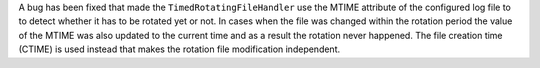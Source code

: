 A bug has been fixed that made the ``TimedRotatingFileHandler`` use the
MTIME attribute of the configured log file to to detect whether it has to be
rotated yet or not. In cases when the file was changed within the rotation
period the value of the MTIME was also updated to the current time and as a
result the rotation never happened. The file creation time (CTIME) is used
instead that makes the rotation file modification independent.
